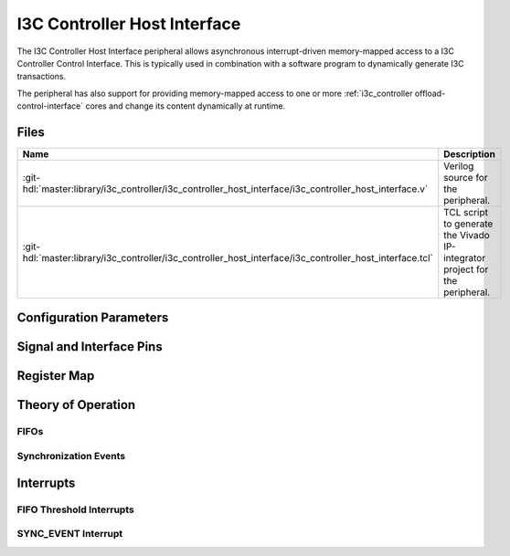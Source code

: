 .. _i3c_controller host_interface:

I3C Controller Host Interface
================================================================================

.. symbolator:: ../../../library/i3c_controller/i3c_controller_host_interface/i3c_controller_host_interface.v
   :caption: i3c_controller_host_interface

The I3C Controller Host Interface peripheral allows asynchronous interrupt-driven memory-mapped
access to a I3C Controller Control Interface.
This is typically used in combination with a software program to dynamically
generate I3C transactions.

The peripheral has also support for providing memory-mapped access to one or more
:ref:`i3c_controller offload-control-interface` cores and change its content
dynamically at runtime.

Files
--------------------------------------------------------------------------------

.. list-table::
   :widths: 25 75
   :header-rows: 1

   * - Name
     - Description
   * - :git-hdl:`master:library/i3c_controller/i3c_controller_host_interface/i3c_controller_host_interface.v`
     - Verilog source for the peripheral.
   * - :git-hdl:`master:library/i3c_controller/i3c_controller_host_interface/i3c_controller_host_interface.tcl`
     - TCL script to generate the Vivado IP-integrator project for the peripheral.

Configuration Parameters
--------------------------------------------------------------------------------

.. hdl-parameters::

Signal and Interface Pins
--------------------------------------------------------------------------------

.. hdl-interfaces::

Register Map
--------------------------------------------------------------------------------

.. hdl-regmap::
   :name: i3c_controller_host_interface

Theory of Operation
--------------------------------------------------------------------------------

FIFOs
~~~~~~~~~~~~~~~~~~~~~~~~~~~~~~~~~~~~~~~~~~~~~~~~~~~~~~~~~~~~~~~~~~~~~~~~~~~~~~~~


Synchronization Events
~~~~~~~~~~~~~~~~~~~~~~~~~~~~~~~~~~~~~~~~~~~~~~~~~~~~~~~~~~~~~~~~~~~~~~~~~~~~~~~~


Interrupts
--------------------------------------------------------------------------------


FIFO Threshold Interrupts
~~~~~~~~~~~~~~~~~~~~~~~~~~~~~~~~~~~~~~~~~~~~~~~~~~~~~~~~~~~~~~~~~~~~~~~~~~~~~~~~

SYNC_EVENT Interrupt
~~~~~~~~~~~~~~~~~~~~~~~~~~~~~~~~~~~~~~~~~~~~~~~~~~~~~~~~~~~~~~~~~~~~~~~~~~~~~~~~
